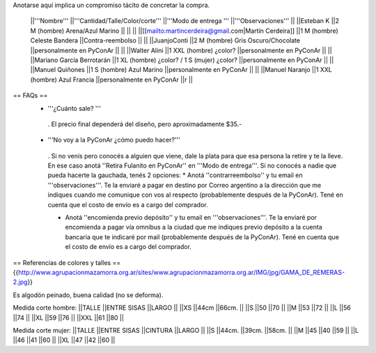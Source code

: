 Anotarse aquí implica un compromiso tácito de concretar la compra.

 ||'''Nombre''' ||'''Cantidad/Talle/Color/corte''' ||'''Modo de entrega ''' ||'''Observaciones''' ||
 ||Esteban K ||2 M (hombre) Arena/Azul Marino || || ||
 ||[[mailto:martincerdeira@gmail.com|Martín Cerdeira]] ||1  M (hombre) Celeste Bandera ||Contra-reembolso || ||
 ||JuanjoConti ||2  M (hombre) Gris Oscuro/Chocolate ||personalmente en PyConAr || ||
 ||Walter Alini ||1 XXL (hombre) ¿color? ||personalmente en PyConAr || ||
 ||Mariano García Berrotarán ||1 XL (hombre) ¿color? / 1 S (mujer) ¿color? ||personalmente en PyConAr || ||
 ||Manuel Quiñones ||1 S (hombre) Azul Marino ||personalmente en PyConAr || ||
 ||Manuel Naranjo ||1 XXL (hombre) Azul Francia ||personalmente en PyConAr ||r ||



== FAQs ==
 * '''¿Cuánto sale? '''
  . El precio final dependerá del diseño, pero aproximadamente $35.-

 * '''No voy a la PyConAr ¿cómo puedo hacer?'''
  . Si no venís pero conocés a alguien que viene, dale la plata para que esa persona la retire y te la lleve. En ese caso anotá ''Retira Fulanito en PyConAr'' en '''Modo   de entrega'''.  Si no conocés a nadie que pueda hacerte la gauchada, tenés 2 opciones:
  * Anotá ''contrarreembolso'' y tu email en '''observaciones'''. Te la enviaré a pagar en destino por Correo argentino a la dirección que me indiques cuando me comunique con vos al respecto (probablemente después de la PyConAr). Tené en cuenta que el costo de envío es a cargo del comprador.

  * Anotá ''encomienda previo depósito'' y tu email en '''observaciones'''. Te la enviaré por encomienda a pagar vía omnibus a la ciudad que me indiques previo depósito a la cuenta bancaria que te indicaré por mail (probablemente después de la PyConAr).  Tené en cuenta que el costo de envío es a cargo del comprador.

== Referencias de colores y talles ==
{{http://www.agrupacionmazamorra.org.ar/sites/www.agrupacionmazamorra.org.ar/IMG/jpg/GAMA_DE_REMERAS-2.jpg}}

Es algodón peinado, buena calidad (no se deforma).

Medida corte hombre:
||TALLE ||ENTRE SISAS ||LARGO ||
||XS ||44cm ||66cm. ||
||S ||50 ||70 ||
||M ||53 ||72 ||
||L ||56 ||74 ||
||XL ||59 ||76 ||
||XXL ||61 ||80 ||




Medida corte mujer:
||TALLE ||ENTRE SISAS ||CINTURA ||LARGO ||
||S ||44cm. ||39cm. ||58cm. ||
||M ||45 ||40 ||59 ||
||L ||46 ||41 ||60 ||
||XL ||47 ||42 ||60 ||


